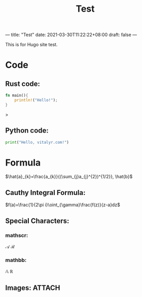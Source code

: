 ---
title: "Test"
date: 2021-03-30T11:22:22+08:00
draft: false
---
#+title: Test
#+latex_header: \usepackage{mathrsfs}
This is for Hugo site test.
* Code
** Rust code:
#+begin_src rust
fn main(){
    println!("Hello!");
}
#+end_src>

** Python code:
#+begin_src python
print("Hello, vitalyr.com!")
#+end_src

* Formula
\(\hat{a}_{k}=\frac{a_{k}}{(\sum_{j}a_{j}^{2})^{1/2}}, \hat{b}\)

** Cauthy Integral Formula:
\(f(a)=\frac{1}{2\pi i}\oint_{\gamma}\frac{f(z)}{z-a}dz\)
** Special Characters:
*** mathscr:
\(\mathscr{A}\) \(\mathscr{R}\)
*** mathbb:
\(\mathbb{A}\) \(\mathbb{R}\)
** Images: :ATTACH:
:PROPERTIES:
:ID:       c9aa5ae3-bddc-4447-bd25-0559f56cb644
:END:

[[attachment:_20210518_215055screenshot.png]]
